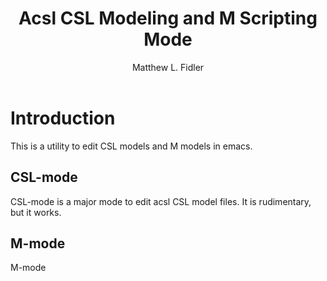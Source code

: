#+TITLE: Acsl CSL Modeling and M Scripting Mode
#+AUTHOR: Matthew L. Fidler
* Introduction
This is a utility to edit CSL models and M models in emacs.
**  CSL-mode
CSL-mode is a major mode to edit acsl CSL model files.  It is
rudimentary, but it works.
** M-mode
M-mode
